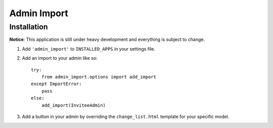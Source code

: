 Admin Import
============

Installation
------------

**Notice**: This application is still under heavy development and everything
is subject to change.

1. Add ``'admin_import'`` to ``INSTALLED_APPS`` in your settings file.

2. Add an import to your admin like so::

    try:
        from admin_import.options import add_import
    except ImportError:
        pass
    else:
        add_import(InviteeAdmin)

3. Add a button in your admin by overriding the ``change_list.html`` template
   for your specific model.